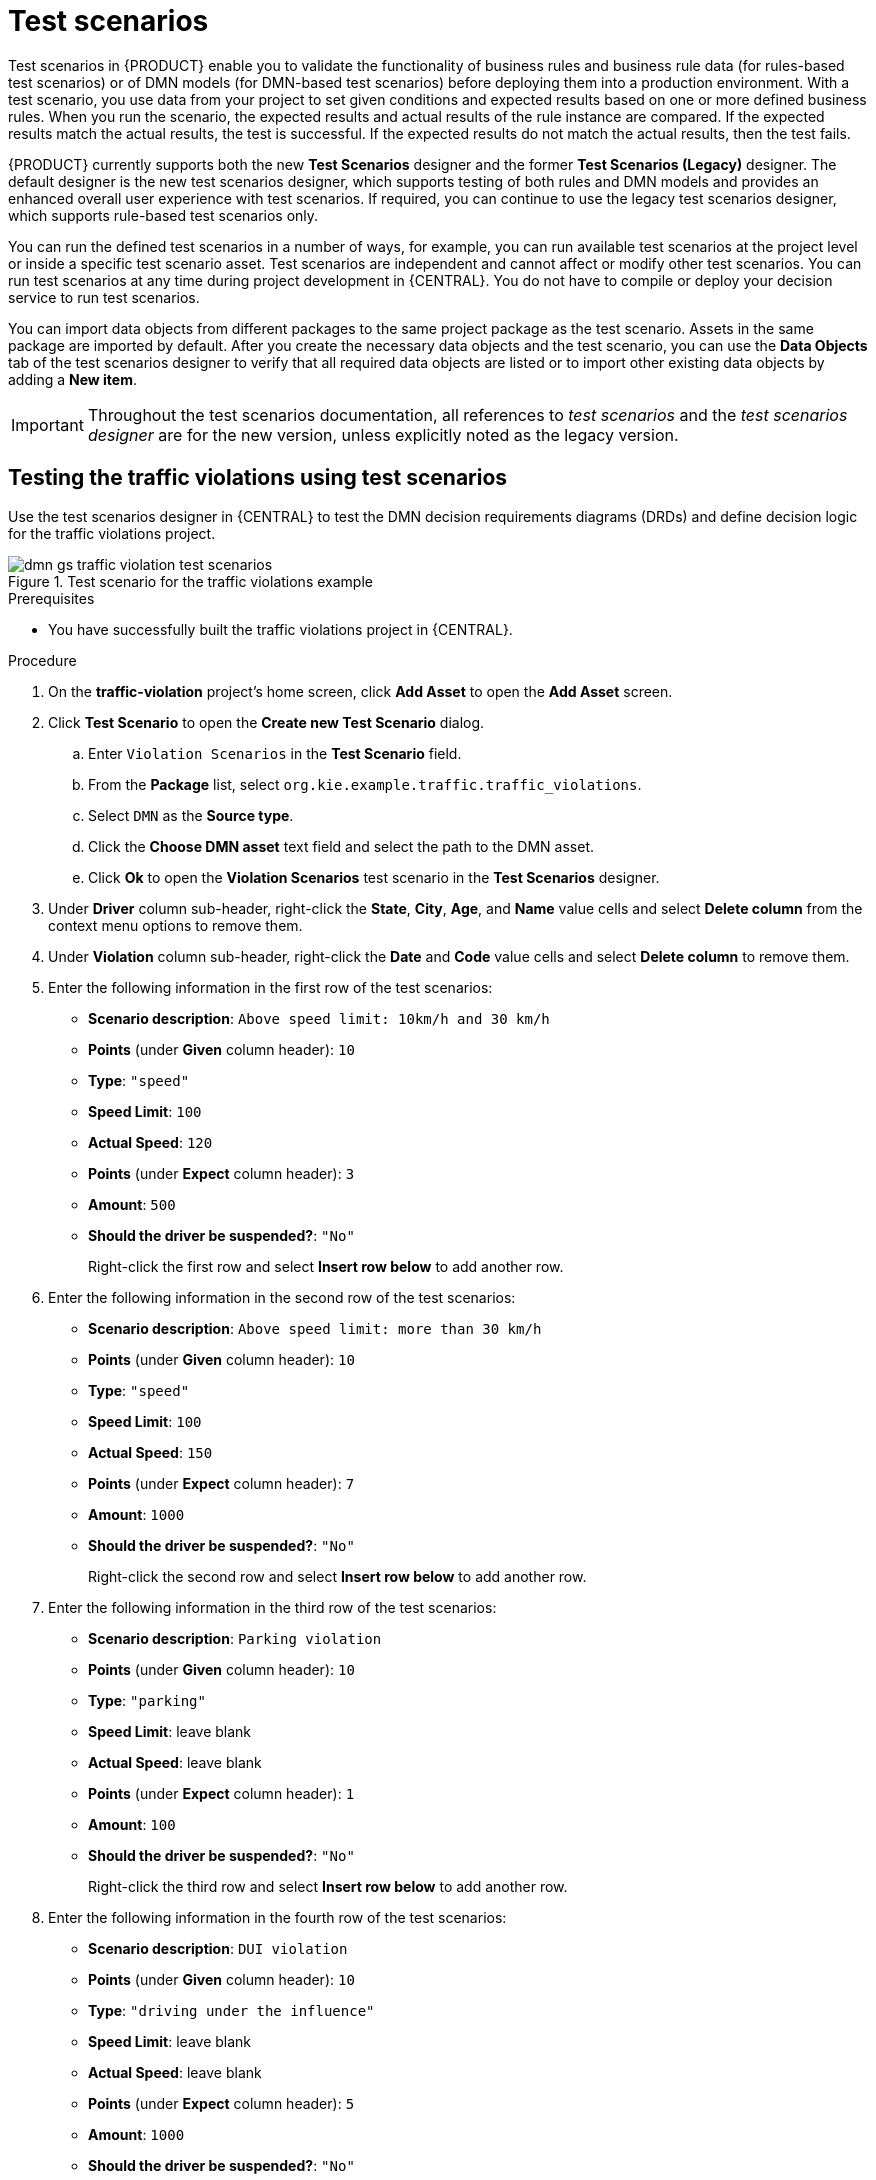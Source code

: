 :imagesdir: ../../..
[id='gs-test-scenarios-intro-con']
= Test scenarios
:leveloffset: +1
Test scenarios in {PRODUCT} enable you to validate the functionality of business rules and business rule data (for rules-based test scenarios) or of DMN models (for DMN-based test scenarios) before deploying them into a production environment. With a test scenario, you use data from your project to set given conditions and expected results based on one or more defined business rules. When you run the scenario, the expected results and actual results of the rule instance are compared. If the expected results match the actual results, the test is successful. If the expected results do not match the actual results, then the test fails.

{PRODUCT} currently supports both the new *Test Scenarios* designer and the former *Test Scenarios (Legacy)* designer. The default designer is the new test scenarios designer, which supports testing of both rules and DMN models and provides an enhanced overall user experience with test scenarios. If required, you can continue to use the legacy test scenarios designer, which supports rule-based test scenarios only.

You can run the defined test scenarios in a number of ways, for example, you can run available test scenarios at the project level or inside a specific test scenario asset. Test scenarios are independent and cannot affect or modify other test scenarios. You can run test scenarios at any time during project development in {CENTRAL}. You do not have to compile or deploy your decision service to run test scenarios.

You can import data objects from different packages to the same project package as the test scenario. Assets in the same package are imported by default. After you create the necessary data objects and the test scenario, you can use the *Data Objects* tab of the test scenarios designer to verify that all required data objects are listed or to import other existing data objects by adding a *New item*.

IMPORTANT: Throughout the test scenarios documentation, all references to _test scenarios_ and the _test scenarios designer_ are for the new version, unless explicitly noted as the legacy version.

[id='gs-dmn-gs-testing-test-scenario-proc']
= Testing the traffic violations using test scenarios
:leveloffset: +2
Use the test scenarios designer in {CENTRAL} to test the DMN decision requirements diagrams (DRDs) and define decision logic for the traffic violations project.

.Test scenario for the traffic violations example
image::DMN-source/Getting-Started/Getting-started-with-decision-services/dmn-gs-traffic-violation-test-scenarios.png[]

.Prerequisites
* You have successfully built the traffic violations project in {CENTRAL}.

.Procedure
. On the *traffic-violation* project's home screen, click *Add Asset* to open the *Add Asset* screen.
. Click *Test Scenario* to open the *Create new Test Scenario* dialog.
.. Enter `Violation Scenarios` in the *Test Scenario* field.
.. From the *Package* list, select `org.kie.example.traffic.traffic_violations`.
.. Select `DMN` as the *Source type*.
.. Click the *Choose DMN asset* text field and select the path to the DMN asset.
.. Click *Ok* to open the *Violation Scenarios* test scenario in the *Test Scenarios* designer.
. Under *Driver* column sub-header, right-click the *State*, *City*, *Age*, and *Name* value cells and select *Delete column* from the context menu options to remove them.
. Under *Violation* column sub-header, right-click the *Date* and *Code* value cells and select *Delete column* to remove them.
. Enter the following information in the first row of the test scenarios:
* *Scenario description*: `Above speed limit: 10km/h and 30 km/h`
* *Points* (under *Given* column header): `10`
* *Type*: `"speed"`
* *Speed Limit*: `100`
* *Actual Speed*: `120`
* *Points* (under *Expect* column header): `3`
* *Amount*: `500`
* *Should the driver be suspended?*: `"No"`
+
Right-click the first row and select *Insert row below* to add another row.
. Enter the following information in the second row of the test scenarios:
* *Scenario description*: `Above speed limit: more than 30 km/h`
* *Points* (under *Given* column header): `10`
* *Type*: `"speed"`
* *Speed Limit*: `100`
* *Actual Speed*: `150`
* *Points* (under *Expect* column header): `7`
* *Amount*: `1000`
* *Should the driver be suspended?*: `"No"`
+
Right-click the second row and select *Insert row below* to add another row.
. Enter the following information in the third row of the test scenarios:
* *Scenario description*: `Parking violation`
* *Points* (under *Given* column header): `10`
* *Type*: `"parking"`
* *Speed Limit*: leave blank
* *Actual Speed*: leave blank
* *Points* (under *Expect* column header): `1`
* *Amount*: `100`
* *Should the driver be suspended?*: `"No"`
+
Right-click the third row and select *Insert row below* to add another row.
. Enter the following information in the fourth row of the test scenarios:
* *Scenario description*: `DUI violation`
* *Points* (under *Given* column header): `10`
* *Type*: `"driving under the influence"`
* *Speed Limit*: leave blank
* *Actual Speed*: leave blank
* *Points* (under *Expect* column header): `5`
* *Amount*: `1000`
* *Should the driver be suspended?*: `"No"`
+
Right-click the fourth row and select *Insert row below* to add another row.
. Enter the following information in the fifth row of the test scenarios:
* *Scenario description*: `Driver suspended`
* *Points* (under *Given* column header): `15`
* *Type*: `"speed"`
* *Speed Limit*: `100`
* *Actual Speed*: `140`
* *Points* (under *Expect* column header): `7`
* *Amount*: `1000`
* *Should the driver be suspended?*: `"Yes"`
. Click *Save* to open the *Confirm Save* dialog box and click *Save* again.
. Click the play button to check whether the test scenarios pass or fail.
+
.Test scenario execution result for the traffic violations example
image::DMN-source/Getting-Started/Getting-started-with-decision-services/dmn-gs-test-scenarios-execution-results.png[]
+
In case of failure, correct the errors and run the test scenarios again.

//.DRD for the Traffic Violation example
//image::dmn/dmn-traffic-violations-drd.png[]


